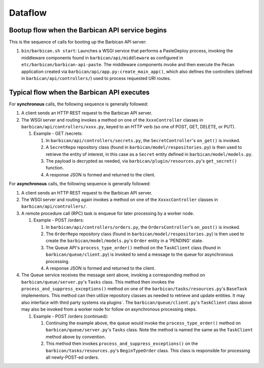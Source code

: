 Dataflow
========

Bootup flow when the Barbican API service begins
------------------------------------------------

This is the sequence of calls for booting up the Barbican API server:

#. ``bin/barbican.sh start``: Launches a WSGI service that performs a
   PasteDeploy process, invoking the middleware components found in
   ``barbican/api/middleware`` as configured in
   ``etc/barbican/barbican-api-paste``. The middleware
   components invoke and then execute the Pecan application created via
   ``barbican/api/app.py:create_main_app()``, which also
   defines the controllers (defined in ``barbican/api/controllers/``) used to
   process requested URI routes.


Typical flow when the Barbican API executes
-------------------------------------------

For **synchronous** calls, the following sequence is generally followed:

#. A client sends an HTTP REST request to the Barbican API server.
#. The WSGI server and routing invokes a method on one of the
   ``XxxxController`` classes in ``barbican/api/controllers/xxxx.py``,
   keyed to an HTTP verb (so one of POST, GET, DELETE, or PUT).

   #. Example - GET /secrets:

      #. In ``barbican/api/controllers/secrets.py``, the ``SecretController``'s
         ``on_get()`` is invoked.
      #. A ``SecretRepo`` repository class (found in
         ``barbican/model/respositories.py``) is then used to retrieve the
         entity of interest, in this case as a ``Secret`` entity  defined in
         ``barbican/model/models.py``.
      #. The payload is decrypted as needed, via
         ``barbican/plugin/resources.py``'s ``get_secret()`` function.
      #. A response JSON is formed and returned to the client.

For **asynchronous** calls, the following sequence is generally followed:

#. A client sends an HTTP REST request to the Barbican API server.
#. The WSGI server and routing again invokes a method on one of the
   ``XxxxcController`` classes in ``barbican/api/controllers/``.
#. A remote procedure call (RPC) task is enqueue for later processing by a
   worker node.

   #. Example - POST /orders:

      #. In ``barbican/api/controllers/orders.py``, the ``OrdersController``'s
         ``on_post()`` is invoked.
      #. The ``OrderRepo`` repository class (found in
         ``barbican/model/respositories.py``) is then used to create the
         ``barbican/model/models.py``'s ``Order`` entity in a 'PENDING' state.
      #. The Queue API's ``process_type_order()`` method on the ``TaskClient``
         class (found in ``barbican/queue/client.py``) is invoked to send a
         message to the queue for asynchronous processing.
      #. A response JSON is formed and returned to the client.

#. The Queue service receives the message sent above, invoking a corresponding
   method on ``barbican/queue/server.py``'s ``Tasks`` class. This method then
   invokes the ``process_and_suppress_exceptions()`` method on one of the
   ``barbican/tasks/resources.py``'s ``BaseTask`` implementors. This method
   can then utilize repository classes as needed to retrieve and update
   entities. It may also interface with third party systems via plugins`. The
   ``barbican/queue/client.py``'s ``TaskClient`` class above may also be
   invoked from a worker node for follow on asynchronous processing steps.

   #. Example - POST /orders (continued):

      #. Continuing the example above, the queue would invoke the
         ``process_type_order()`` method on ``barbican/queue/server.py``'s
         ``Tasks`` class. Note the method is named the same as the
         ``TaskClient`` method above by convention.

      #. This method then invokes ``process_and_suppress_exceptions()`` on
         the ``barbican/tasks/resources.py``'s ``BeginTypeOrder`` class. This
         class is responsible for processing all newly-POST-ed orders.
